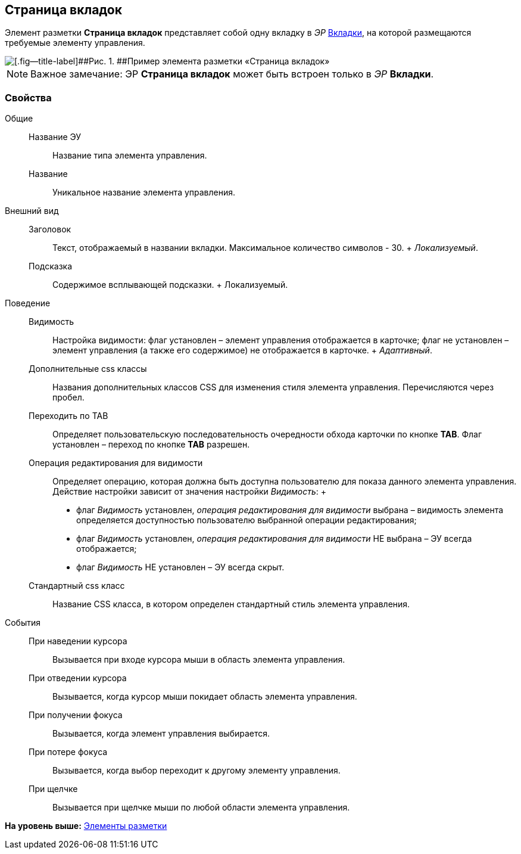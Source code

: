 
== Страница вкладок

Элемент разметки [.ph .uicontrol]*Страница вкладок* представляет собой одну вкладку в [.dfn .term]_ЭР_ xref:Control_tab.adoc[Вкладки], на которой размещаются требуемые элементу управления.

image::controls_tab_sample.png[[.fig--title-label]##Рис. 1. ##Пример элемента разметки «Страница вкладок»]

[NOTE]
====
[.note__title]#Важное замечание:# ЭР [.ph .uicontrol]*Страница вкладок* может быть встроен только в [.dfn .term]_ЭР_ [.ph .uicontrol]*Вкладки*.
====

=== Свойства

Общие::
  Название ЭУ;;
    Название типа элемента управления.
  Название;;
    Уникальное название элемента управления.
Внешний вид::
  Заголовок;;
    Текст, отображаемый в названии вкладки. Максимальное количество символов - 30.
    +
    [.dfn .term]_Локализуемый_.
  Подсказка;;
    Содержимое всплывающей подсказки.
    +
    [#concept_dlp_xn2_cz__d7e65 .dfn .term]#Локализуемый#.
Поведение::
  Видимость;;
    Настройка видимости: флаг установлен – элемент управления отображается в карточке; флаг не установлен – элемент управления (а также его содержимое) не отображается в карточке.
    +
    [.dfn .term]_Адаптивный_.
  Дополнительные css классы;;
    Названия дополнительных классов CSS для изменения стиля элемента управления. Перечисляются через пробел.
  Переходить по TAB;;
    Определяет пользовательскую последовательность очередности обхода карточки по кнопке [.ph .uicontrol]*TAB*. Флаг установлен – переход по кнопке [.ph .uicontrol]*TAB* разрешен.
  Операция редактирования для видимости;;
    Определяет операцию, которая должна быть доступна пользователю для показа данного элемента управления. Действие настройки зависит от значения настройки [.dfn .term]_Видимость_:
    +
    * флаг [.dfn .term]_Видимость_ установлен, [.dfn .term]_операция редактирования для видимости_ выбрана – видимость элемента определяется доступностью пользователю выбранной операции редактирования;
    * флаг [.dfn .term]_Видимость_ установлен, [.dfn .term]_операция редактирования для видимости_ НЕ выбрана – ЭУ всегда отображается;
    * флаг [.dfn .term]_Видимость_ НЕ установлен – ЭУ всегда скрыт.
  Стандартный css класс;;
    Название CSS класса, в котором определен стандартный стиль элемента управления.
События::
  При наведении курсора;;
    Вызывается при входе курсора мыши в область элемента управления.
  При отведении курсора;;
    Вызывается, когда курсор мыши покидает область элемента управления.
  При получении фокуса;;
    Вызывается, когда элемент управления выбирается.
  При потере фокуса;;
    Вызывается, когда выбор переходит к другому элементу управления.
  При щелчке;;
    Вызывается при щелчке мыши по любой области элемента управления.

*На уровень выше:* xref:dl_layoutElements.adoc[Элементы разметки]
